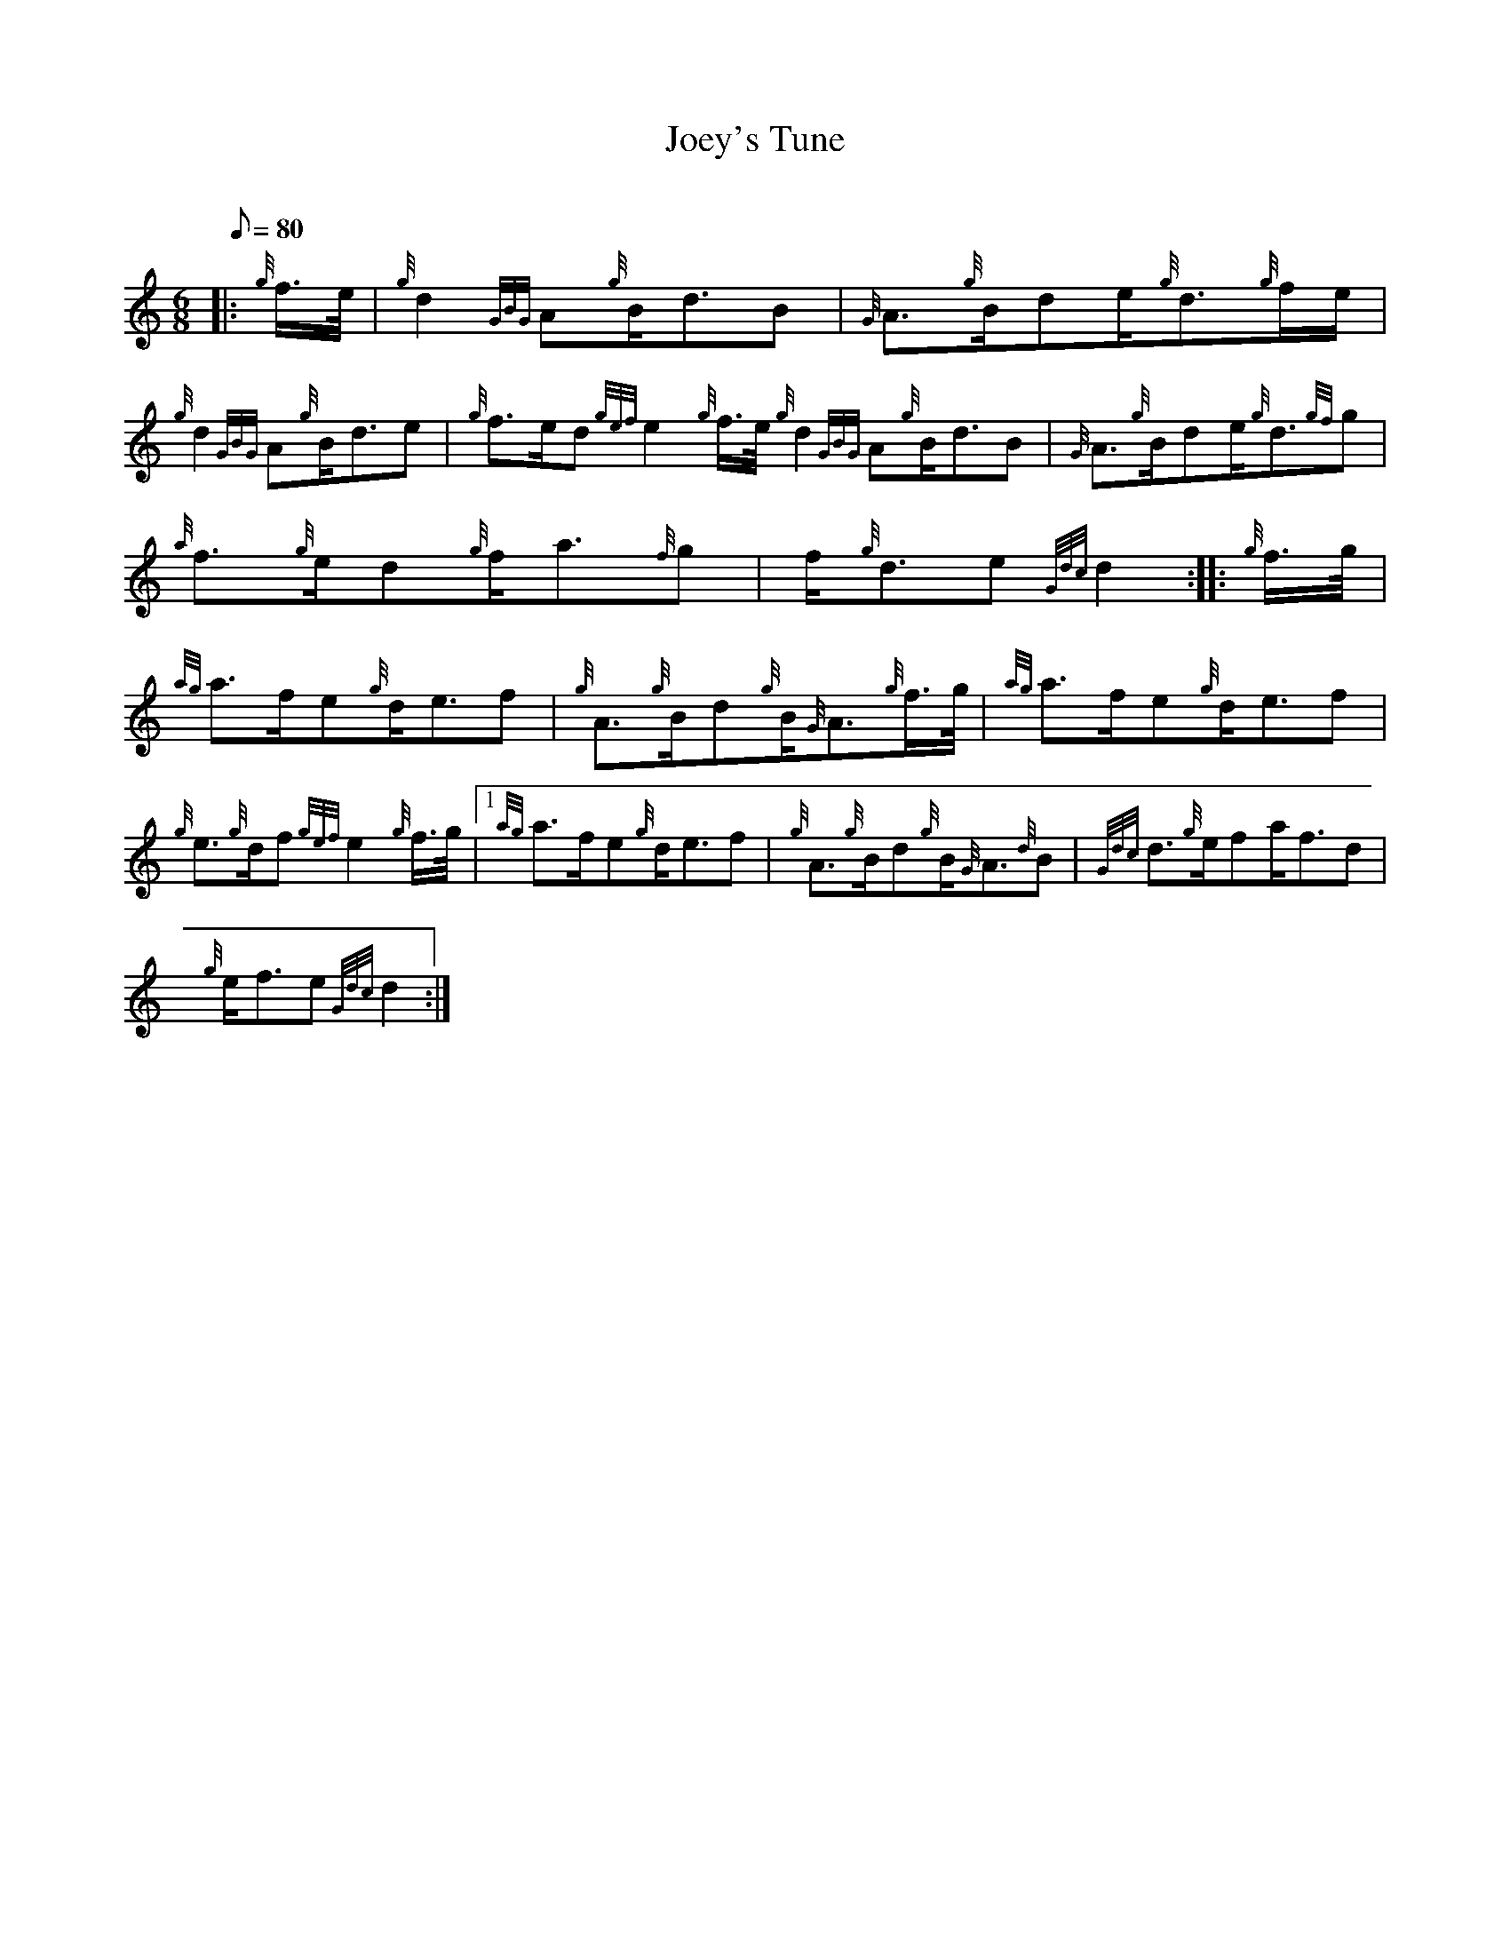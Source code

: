 X: 1
T:Joey's Tune
M:6/8
L:1/8
Q:80
C:
S:Slow Air
K:HP
|: {g}f3/4e/4|
{g}d2{GBG}A{g}B/2d3/2B|
{G}A3/2{g}B/2de/2{g}d3/2{g}f/2e/2|  !
{g}d2{GBG}A{g}B/2d3/2e|
{g}f3/2e/2d{gef}e2{g}f3/4e/4{g}d2{GBG}A{g}B/2d3/2B|
{G}A3/2{g}B/2de/2{g}d3/2{gf}g|  !
{a}f3/2{g}e/2d{g}f/2a3/2{f}g|
f/2{g}d3/2e{Gdc}d2:| |:
{g}f3/4g/4|  !
{ag}a3/2f/2e{g}d/2e3/2f|
{g}A3/2{g}B/2d{g}B/2{G}A3/2{g}f3/4g/4|
{ag}a3/2f/2e{g}d/2e3/2f|  !
{g}e3/2{g}d/2f{gef}e2{g}f3/4g/4|1 {ag}a3/2f/2e{g}d/2e3/2f|
{g}A3/2{g}B/2d{g}B/2{G}A3/2{d}B|
{Gdc}d3/2{g}e/2fa/2f3/2d|  !
{g}e/2f3/2e{Gdc}d2:|
